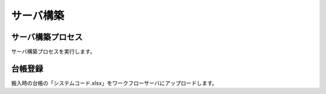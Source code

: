 サーバ構築
==========

サーバ構築プロセス
------------------

サーバ構築プロセスを実行します。

台帳登録
--------

搬入時の台帳の「システムコード.xlsx」をワークフローサーバにアップロードします。
